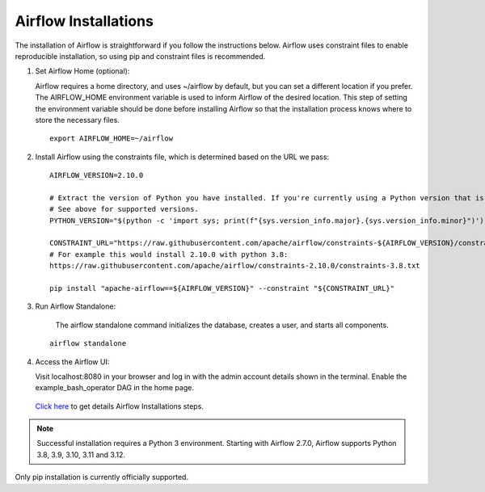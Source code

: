 Airflow Installations
---------------

The installation of Airflow is straightforward if you follow the instructions below. Airflow uses constraint files to enable reproducible installation, so using pip and constraint files is recommended.

#. Set Airflow Home (optional):

   Airflow requires a home directory, and uses ~/airflow by default, but you can set a different location if you prefer. The AIRFLOW_HOME environment variable is used to inform Airflow of the desired location. This step of setting the environment variable should be done before installing Airflow so that the installation process knows where to store the necessary files.

   ::

        export AIRFLOW_HOME=~/airflow

#. Install Airflow using the constraints file, which is determined based on the URL we pass:

   ::

        AIRFLOW_VERSION=2.10.0

        # Extract the version of Python you have installed. If you're currently using a Python version that is not supported by Airflow, you may want to set this manually.
        # See above for supported versions.
        PYTHON_VERSION="$(python -c 'import sys; print(f"{sys.version_info.major}.{sys.version_info.minor}")')"

        CONSTRAINT_URL="https://raw.githubusercontent.com/apache/airflow/constraints-${AIRFLOW_VERSION}/constraints-${PYTHON_VERSION}.txt"
        # For example this would install 2.10.0 with python 3.8: 
        https://raw.githubusercontent.com/apache/airflow/constraints-2.10.0/constraints-3.8.txt

        pip install "apache-airflow==${AIRFLOW_VERSION}" --constraint "${CONSTRAINT_URL}"

#. Run Airflow Standalone:

    The airflow standalone command initializes the database, creates a user, and starts all components.

   ::

       airflow standalone

#. Access the Airflow UI:

   Visit localhost:8080 in your browser and log in with the admin account details shown in the terminal. Enable the example_bash_operator DAG in the home page.

   .. figure:: ../../../_assets/configuration/airflow/Airflow_v1.png
      :alt: airflow
      :width: 60%


   `Click here <https://airflow.apache.org/docs/apache-airflow/stable/start.html>`_ to get details Airflow Installations steps.


.. note:: Successful installation requires a Python 3 environment. Starting with Airflow 2.7.0, Airflow supports Python 3.8, 3.9, 3.10, 3.11 and 3.12.

Only pip installation is currently officially supported.

